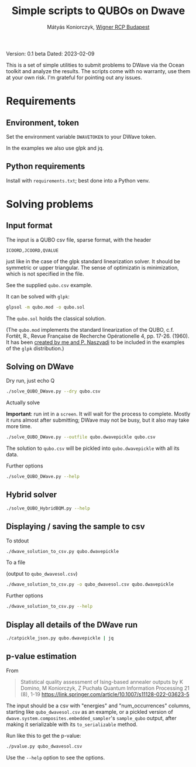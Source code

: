 #+OPTIONS: ^:nil
#+TITLE: Simple scripts to QUBOs on Dwave
#+AUTHOR: Mátyás Koniorczyk, [[https://wigner.hu/en][Wigner RCP Budapest]]

Version: 0.1 beta
Dated: 2023-02-09

This is a set of simple utilities to submit problems to DWave via the
Ocean toolkit and analyze the results. The scripts come with no
warranty, use them at your own risk. I'm grateful for pointing out any
issues.

* Requirements
**  Environment, token

Set the environment variable ~DWAVETOKEN~ to your DWave token.

In the examples we also use glpk and jq.

**  Python requirements

Install with ~requirements.txt~; best done into a Python venv.

* Solving problems
** Input format

The input is a QUBO csv file, sparse format, with the header
#+BEGIN_EXAMPLE
ICOORD,JCOORD,QVALUE
#+END_EXAMPLE
just like in the case of the glpk standard linearization solver.  It
should be symmetric or upper triangular.  The sense of optimizatin is
minimization, which is not specified in the file.

See the supplied ~qubo.csv~ example.

It can be solved with ~glpk~:
#+BEGIN_SRC bash
glpsol -m qubo.mod -o qubo.sol
#+END_SRC

The ~qubo.sol~ holds the classical solution.  

(The ~qubo.mod~ implements the standard linearization of the QUBO,
c.f. Fortêt, R., Revue Française de Recherche Opérationelle 4,
pp. 17-26. (1960). It has been [[https://lists.gnu.org/archive/html/help-glpk/2022-01/msg00000.html][created by me and P. Naszvadi]] to be
included in the examples of the ~glpk~ distribution.)

** Solving on DWave

- Dry run, just echo Q ::
#+BEGIN_SRC bash
./solve_QUBO_DWave.py --dry qubo.csv
#+END_SRC
- Actually solve ::
*Important*: run int in a ~screen~. It will wait for the process to
 complete. Mostly it runs almost after submitting; DWave may not be
 busy, but it also may take more time.
#+BEGIN_SRC bash
./solve_QUBO_DWave.py --outfile qubo.dwavepickle qubo.csv
#+END_SRC
The solution to ~qubo.csv~ will be pickled into ~qubo.dwavepickle~
with all its data.

- Further options ::
#+BEGIN_SRC bash
./solve_QUBO_DWave.py --help
#+END_SRC
** Hybrid solver
#+BEGIN_SRC bash
./solve_QUBO_HybridBQM.py --help
#+END_SRC
** Displaying / saving the sample to csv

- To stdout :: 
#+BEGIN_SRC bash
./dwave_solution_to_csv.py qubo.dwavepickle
#+END_SRC

- To a file ::
(output to ~qubo_dwavesol.csv~)
#+BEGIN_SRC bash
./dwave_solution_to_csv.py -o qubo_dwavesol.csv qubo.dwavepickle
#+END_SRC

- Further options ::
#+BEGIN_SRC bash
./dwave_solution_to_csv.py --help
#+END_SRC

** Display all details of the DWave run

#+BEGIN_SRC bash
./catpickle_json.py qubo.dwavepickle | jq
#+END_SRC

** p-value estimation
From 
#+BEGIN_QUOTE
  Statistical quality assessment of Ising-based annealer outputs
  by K Domino, M Koniorczyk, Z Puchała
 Quantum Information Processing 21 (8), 1-19
 https://link.springer.com/article/10.1007/s11128-022-03623-5
#+END_QUOTE
The input should be a csv with "energies" and "num_occurrences"
columns, starting like ~qubo_dwavesol.csv~ as an example, or a pickled
version of ~dwave.system.composites.embedded_sampler~'s ~sample_qubo~
output, after making it serializable with its ~to_serializable~
method.

Run like this to get the p-value:
#+BEGIN_SRC bash
./pvalue.py qubo_dwavesol.csv
#+END_SRC
Use the ~--help~ option to see the options.
